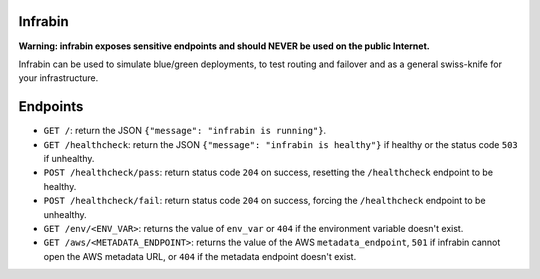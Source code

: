 .. image:: https://travis-ci.org/devopshq/youtrack.svg?branch=master
    :target: https://travis-ci.org/devopshq/youtrack

Infrabin
===============
**Warning: infrabin exposes sensitive endpoints and should NEVER be used on the public Internet.**


Infrabin can be used to simulate blue/green deployments, to test routing and failover and as a general swiss-knife for your infrastructure.

Endpoints
=========
* ``GET /``: return the JSON ``{"message": "infrabin is running"}``.
* ``GET /healthcheck``: return the JSON ``{"message": "infrabin is healthy"}`` if healthy or the status code ``503`` if unhealthy.
* ``POST /healthcheck/pass``: return status code ``204`` on success, resetting the ``/healthcheck`` endpoint to be healthy.
* ``POST /healthcheck/fail``: return status code ``204`` on success, forcing the ``/healthcheck`` endpoint to be unhealthy.
* ``GET /env/<ENV_VAR>``: returns the value of ``env_var`` or ``404`` if the environment variable doesn't exist.
* ``GET /aws/<METADATA_ENDPOINT>``: returns the value of the AWS ``metadata_endpoint``, ``501`` if infrabin cannot open the AWS metadata URL, or ``404`` if the metadata endpoint doesn't exist.
